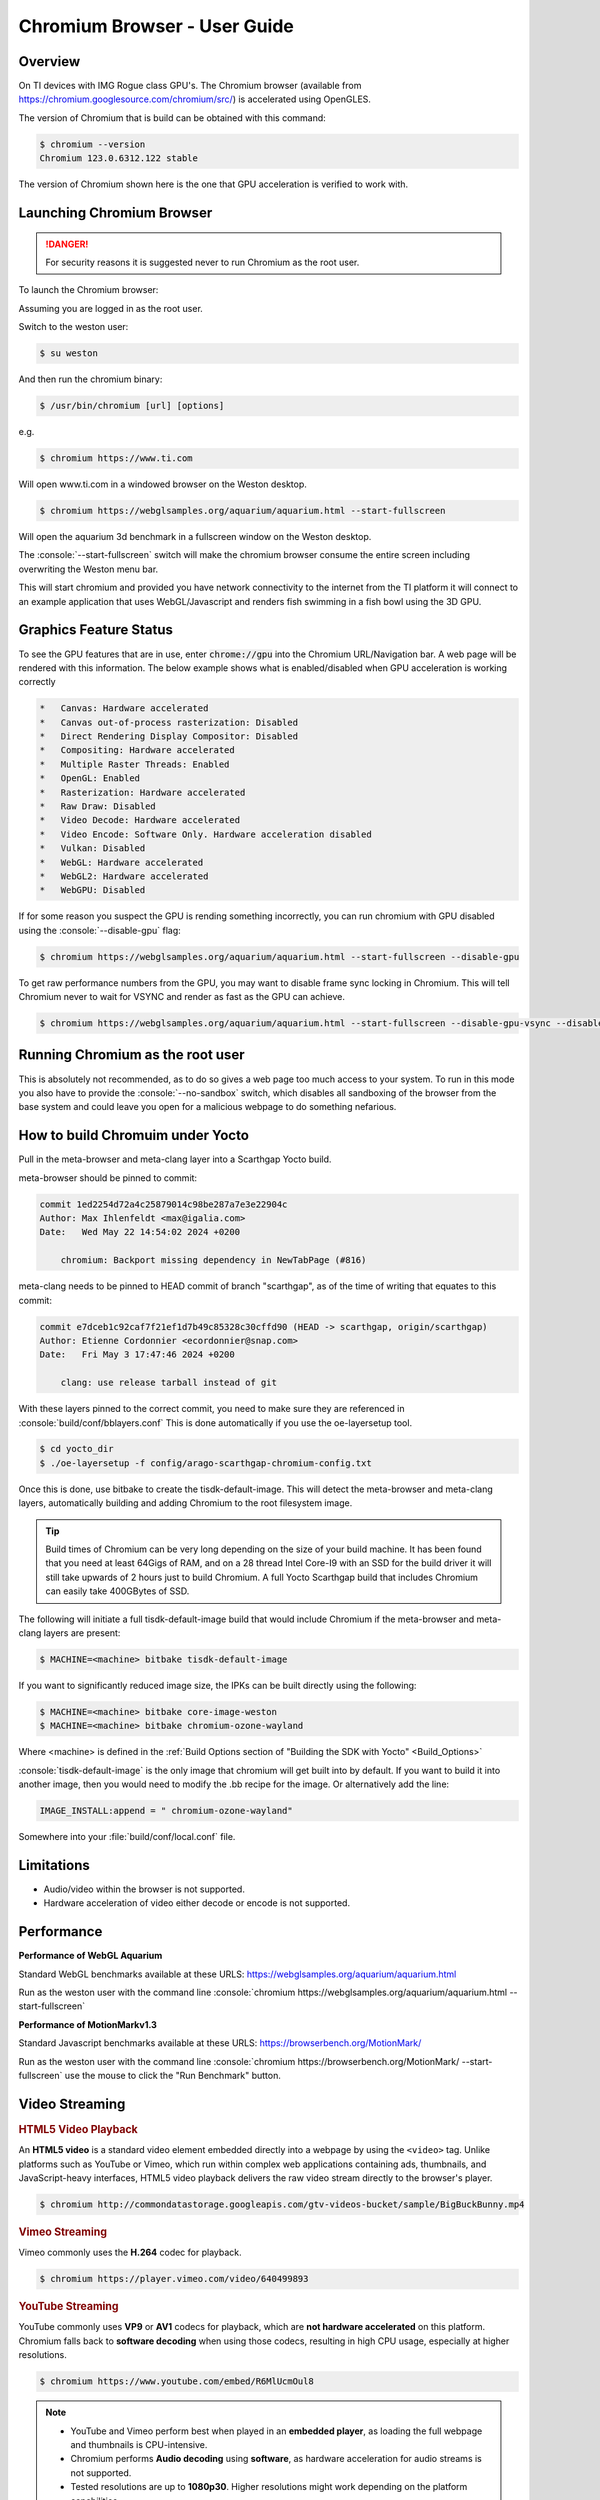 .. role:: console(code)
  :language: console
  :class: highlight

.. _Chromium_Browser-label:

Chromium Browser - User Guide
=============================

Overview
--------

On TI devices with IMG Rogue class GPU's.  The Chromium browser (available from https://chromium.googlesource.com/chromium/src/)
is accelerated using OpenGLES.

The version of Chromium that is build can be obtained with this command:

.. code-block:: console

    $ chromium --version
    Chromium 123.0.6312.122 stable

The version of Chromium shown here is the one that GPU acceleration is verified to work with.

Launching Chromium Browser
--------------------------

.. danger::

   For security reasons it is suggested never to run Chromium as the root user.

To launch the Chromium browser:

Assuming you are logged in as the root user.

Switch to the weston user:

.. code-block:: console

    $ su weston

And then run the chromium binary:

.. code-block:: console

    $ /usr/bin/chromium [url] [options]

e.g.

.. code-block:: console

    $ chromium https://www.ti.com

Will open www.ti.com in a windowed browser on the Weston desktop.

.. code-block:: console

    $ chromium https://webglsamples.org/aquarium/aquarium.html --start-fullscreen

Will open the aquarium 3d benchmark in a fullscreen window on the Weston desktop.

The :console:`--start-fullscreen` switch will make the chromium browser consume the entire screen including overwriting the Weston menu bar.

This will start chromium and provided you have network connectivity to the internet from the TI platform it will
connect to an example application that uses WebGL/Javascript and renders fish swimming in a fish bowl using the 3D GPU.

Graphics Feature Status
-----------------------

To see the GPU features that are in use, enter :code:`chrome://gpu` into the Chromium URL/Navigation bar. A web page will be
rendered with this information. The below example shows what is enabled/disabled when GPU acceleration is working correctly

.. code-block:: text

    *   Canvas: Hardware accelerated
    *   Canvas out-of-process rasterization: Disabled
    *   Direct Rendering Display Compositor: Disabled
    *   Compositing: Hardware accelerated
    *   Multiple Raster Threads: Enabled
    *   OpenGL: Enabled
    *   Rasterization: Hardware accelerated
    *   Raw Draw: Disabled
    *   Video Decode: Hardware accelerated
    *   Video Encode: Software Only. Hardware acceleration disabled
    *   Vulkan: Disabled
    *   WebGL: Hardware accelerated
    *   WebGL2: Hardware accelerated
    *   WebGPU: Disabled


If for some reason you suspect the GPU is rending something incorrectly, you can run chromium with GPU disabled
using the :console:`--disable-gpu` flag:

.. code-block:: console

    $ chromium https://webglsamples.org/aquarium/aquarium.html --start-fullscreen --disable-gpu


To get raw performance numbers from the GPU, you may want to disable frame sync locking in Chromium. This will tell Chromium never to wait for VSYNC and render as fast as the GPU can achieve.

.. code-block:: console

    $ chromium https://webglsamples.org/aquarium/aquarium.html --start-fullscreen --disable-gpu-vsync --disable-frame-rate-limit 


Running Chromium as the root user
---------------------------------

This is absolutely not recommended, as to do so gives a web page too much access to your system.  
To run in this mode you also have to provide the :console:`--no-sandbox` switch, which disables all sandboxing
of the browser from the base system and could leave you open for a malicious webpage to do something
nefarious.


How to build Chromuim under Yocto
---------------------------------

Pull in the meta-browser and meta-clang layer into a Scarthgap Yocto build.

meta-browser should be pinned to commit:

.. code-block:: text

    commit 1ed2254d72a4c25879014c98be287a7e3e22904c
    Author: Max Ihlenfeldt <max@igalia.com>
    Date:   Wed May 22 14:54:02 2024 +0200

        chromium: Backport missing dependency in NewTabPage (#816)

meta-clang needs to be pinned to HEAD commit of branch "scarthgap", as of the time of writing that equates to this commit:

.. code-block:: text

    commit e7dceb1c92caf7f21ef1d7b49c85328c30cffd90 (HEAD -> scarthgap, origin/scarthgap)
    Author: Etienne Cordonnier <ecordonnier@snap.com>
    Date:   Fri May 3 17:47:46 2024 +0200

        clang: use release tarball instead of git

With these layers pinned to the correct commit, you need to make sure they are referenced in :console:`build/conf/bblayers.conf`
This is done automatically if you use the oe-layersetup tool.

.. code-block:: console

    $ cd yocto_dir
    $ ./oe-layersetup -f config/arago-scarthgap-chromium-config.txt

Once this is done, use bitbake to create the tisdk-default-image. This will 
detect the meta-browser and meta-clang layers, automatically building and 
adding Chromium to the root filesystem image.

.. tip::

    Build times of Chromium can be very long depending on the size of your build machine. It has been found that you need
    at least 64Gigs of RAM, and on a 28 thread Intel Core-I9 with an SSD for the build driver it will still take upwards of 2 hours just
    to build Chromium. A full Yocto Scarthgap build that includes Chromium can easily take 400GBytes of SSD.

The following will initiate a full tisdk-default-image build that would include
Chromium if the meta-browser and meta-clang layers are present:

.. code-block:: console

    $ MACHINE=<machine> bitbake tisdk-default-image

If you want to significantly reduced image size, the IPKs can be built
directly using the following:

.. code-block:: console

    $ MACHINE=<machine> bitbake core-image-weston
    $ MACHINE=<machine> bitbake chromium-ozone-wayland

Where <machine> is defined in the :ref:`Build Options section of "Building the SDK with Yocto" <Build_Options>`

:console:`tisdk-default-image` is the only image that chromium will get built
into by default.  If you want to build it into another image, then you would need to modify the .bb recipe for the image.  Or alternatively
add the line:

.. code-block:: text
    
    IMAGE_INSTALL:append = " chromium-ozone-wayland"

Somewhere into your :file:`build/conf/local.conf` file.

Limitations
-----------

* Audio/video within the browser is not supported.
* Hardware acceleration of video either decode or encode is not supported.

Performance
-----------

**Performance of WebGL Aquarium**

Standard WebGL benchmarks available at these URLS: https://webglsamples.org/aquarium/aquarium.html

Run as the weston user with the command line :console:`chromium https://webglsamples.org/aquarium/aquarium.html --start-fullscreen`


.. ifconfig:: CONFIG_part_variant in ('AM62PX')

        +---------------------------------+----------------------+------------------------------------------------+
        | **Platform**                    | **Performance FPS**  | **GPU Utilisation**                            |
        +---------------------------------+----------------------+------------------------------------------------+
        | |__PART_FAMILY_DEVICE_NAMES__|  | 36 @ 1080p60         | 72%                                            |
        +---------------------------------+----------------------+------------------------------------------------+

    .. note::

          GPU Utilisation is captured using,

          .. code-block:: console

              root@am62pxx-evm:~# cat /sys/kernel/debug/pvr/status

.. ifconfig:: CONFIG_part_variant in ('AM62X')

        +---------------------------------+----------------------+------------------------------------------------+
        | **Platform**                    | **Performance FPS**  | **GPU Utilisation**                            |
        +---------------------------------+----------------------+------------------------------------------------+
        | |__PART_FAMILY_DEVICE_NAMES__|  | 11 @ 1080p60         | 100%                                           |
        +---------------------------------+----------------------+------------------------------------------------+
        | Beagleplay                      | 11 @ 1080p60         | 100%                                           |
        +---------------------------------+----------------------+------------------------------------------------+


       .. note::

          GPU Utilisation is captured using,

          .. code-block:: console

              root@<machine>:~# cat /sys/kernel/debug/pvr/status

.. ifconfig:: CONFIG_part_variant in ('J722S')

        +---------------------------------+-----------------------------------------------------------------------+
        | **Platform**                    | **Performance FPS**                                                   |
        +---------------------------------+-----------------------------------------------------------------------+
        | |__PART_FAMILY_DEVICE_NAMES__|  | 33 @ 1080p60                                                          |
        +---------------------------------+-----------------------------------------------------------------------+

.. ifconfig:: CONFIG_part_variant in ('J721S2')

        +---------------------------------+-----------------------------------------------------------------------+
        | **Platform**                    | **Performance FPS**                                                   |
        +---------------------------------+-----------------------------------------------------------------------+
        | |__PART_FAMILY_DEVICE_NAMES__|  | 53 @ 1080p60                                                          |
        +---------------------------------+-----------------------------------------------------------------------+

.. ifconfig:: CONFIG_part_variant in ('J784S4')

        +---------------------------------+-----------------------------------------------------------------------+
        | **Platform**                    | **Performance FPS**                                                   |
        +---------------------------------+-----------------------------------------------------------------------+
        | |__PART_FAMILY_DEVICE_NAMES__|  | 60 @ 1080p60                                                          |
        +---------------------------------+-----------------------------------------------------------------------+

**Performance of MotionMarkv1.3**

Standard Javascript benchmarks available at these URLS: https://browserbench.org/MotionMark/

Run as the weston user with the command line :console:`chromium https://browserbench.org/MotionMark/ --start-fullscreen`
use the mouse to click the "Run Benchmark" button.

.. ifconfig:: CONFIG_part_variant in ('AM62PX')

        +---------------------------------+-----------------------------------------------------------------------+
        | **Platform**                    | **MotionMark v1.3**                                                   |
        +---------------------------------+-----------------------------------------------------------------------+
        | |__PART_FAMILY_DEVICE_NAMES__|  | 51.56 @ 1080p60                                                       |
        +---------------------------------+-----------------------------------------------------------------------+

.. ifconfig:: CONFIG_part_variant in ('AM62X')

        +---------------------------------+-----------------------------------------------------------------------+
        | **Platform**                    | **MotionMark v1.3**                                                   |
        +---------------------------------+-----------------------------------------------------------------------+
        | |__PART_FAMILY_DEVICE_NAMES__|  | 1.51 @ 1080p60                                                        |
        +---------------------------------+-----------------------------------------------------------------------+
        | Beagleplay                      | 1.77 @ 1080p60                                                        |
        +---------------------------------+-----------------------------------------------------------------------+

.. ifconfig:: CONFIG_part_variant in ('J722S')

        +---------------------------------+-----------------------------------------------------------------------+
        | **Platform**                    | **MotionMark v1.3**                                                   |
        +---------------------------------+-----------------------------------------------------------------------+
        | |__PART_FAMILY_DEVICE_NAMES__|  | 37.56 @ 1080p60                                                       |
        +---------------------------------+-----------------------------------------------------------------------+

.. ifconfig:: CONFIG_part_variant in ('J721S2')

        +---------------------------------+-----------------------------------------------------------------------+
        | **Platform**                    | **MotionMark v1.3**                                                   |
        +---------------------------------+-----------------------------------------------------------------------+
        | |__PART_FAMILY_DEVICE_NAMES__|  | 67.88 @ 1080p60                                                       |
        +---------------------------------+-----------------------------------------------------------------------+

.. ifconfig:: CONFIG_part_variant in ('J784S4')

        +---------------------------------+-----------------------------------------------------------------------+
        | **Platform**                    | **MotionMark v1.3**                                                   |
        +---------------------------------+-----------------------------------------------------------------------+
        | |__PART_FAMILY_DEVICE_NAMES__|  | 177.11 @ 1080p60                                                      |
        +---------------------------------+-----------------------------------------------------------------------+


Video Streaming
---------------

.. ifconfig:: CONFIG_part_variant not in ('AM62X', 'AM62AX', 'J721E')

   Streaming platforms and demuxed videos support hardware acceleration for video playback.
   This is achieved using the V4L2 stateful decoder API that interfaces with the :ref:`Wave 5<foundational-components-multimedia>` hardware decoder present on |__PART_FAMILY_DEVICE_NAMES__|.
   Hardware acceleration has been successfully verified with the `W3C WebCodecs VideoDecoder Interface <https://www.w3.org/TR/webcodecs/#videodecoder-interface>`_, which serves as the backend technology for streaming platforms such as YouTube and Vimeo.

   Tested streaming sources include HTML5 video playback, YouTube, and Vimeo.

.. rubric:: HTML5 Video Playback

An **HTML5 video** is a standard video element embedded directly into a webpage by using the ``<video>`` tag.
Unlike platforms such as YouTube or Vimeo, which run within complex web applications containing ads, thumbnails, and JavaScript-heavy interfaces, HTML5 video playback delivers the raw video stream directly to the browser's player.

.. ifconfig:: CONFIG_part_variant not in ('AM62X', 'AM62AX', 'J721E')

   This makes it ideal for testing hardware decoding performance, as it avoids additional CPU load from webpage rendering and scripting.

.. code-block:: console

   $ chromium http://commondatastorage.googleapis.com/gtv-videos-bucket/sample/BigBuckBunny.mp4

.. rubric:: Vimeo Streaming

Vimeo commonly uses the **H.264** codec for playback.

.. ifconfig:: CONFIG_part_variant not in ('AM62X', 'AM62AX', 'J721E')

   Vimeo is supported by hardware acceleration through the V4L2 decoder.
   Unlike YouTube, Vimeo does not dynamically switch codecs based on system capability and generally delivers consistent H.264 streams across devices,
   making it more predictable for hardware decoding tests.

.. code-block:: console

   $ chromium https://player.vimeo.com/video/640499893

.. rubric:: YouTube Streaming

YouTube commonly uses **VP9** or **AV1** codecs for playback, which are **not hardware accelerated** on this platform.
Chromium falls back to **software decoding** when using those codecs, resulting in high CPU usage, especially at higher resolutions.

.. ifconfig:: CONFIG_part_variant not in ('AM62X', 'AM62AX', 'J721E')

   To enable hardware acceleration, **Chromium requires an extension** that forces YouTube to use the **H.264 codec**.
   Once this extension is installed, YouTube streams can be hardware decoded using the V4L2 decoder.

.. code-block:: console

   $ chromium https://www.youtube.com/embed/R6MlUcmOul8

.. note::

   - YouTube and Vimeo perform best when played in an **embedded player**, as loading the full webpage and thumbnails is CPU-intensive.
   - Chromium performs **Audio decoding** using **software**, as hardware acceleration for audio streams is not supported.
   - Tested resolutions are up to **1080p30**. Higher resolutions might work depending on the platform capabilities.
   - Hardware accelerated encoding for WebRTC is not currently supported.
   - Only H.264 codec videos encoded in YUV420 8-bit format are hardware accelerated. Other codecs and formats will fall back to software decoding.

.. ifconfig:: CONFIG_part_variant in ('AM62PX', 'J722S')

   .. rubric:: Hardware Acceleration Performance

   +---------------------------------+----------------------+----------------------+----------------------+
   | **Platform**                    | **Website**          | **CPU Utilisation**  | **GPU Utilisation**  |
   +---------------------------------+----------------------+----------------------+----------------------+
   |                                 | YouTube              | 41.21%               | 10%                  |
   | |__PART_FAMILY_DEVICE_NAMES__|  +----------------------+----------------------+----------------------+
   |                                 | Vimeo                | 62.39%               | 13%                  |
   +---------------------------------+----------------------+----------------------+----------------------+


   .. rubric:: Software Acceleration Performance

   +---------------------------------+----------------------+----------------------+----------------------+
   | **Platform**                    | **Website**          | **CPU Utilisation**  | **GPU Utilisation**  |
   +---------------------------------+----------------------+----------------------+----------------------+
   |                                 | YouTube              | 213.02%              | 13%                  |
   | |__PART_FAMILY_DEVICE_NAMES__|  +----------------------+----------------------+----------------------+
   |                                 | Vimeo                | 157.86%              | 11%                  |
   +---------------------------------+----------------------+----------------------+----------------------+

.. ifconfig:: CONFIG_part_variant in ('AM68','J721S2')

   .. rubric:: Hardware Acceleration Performance

   +---------------------------------+----------------------+----------------------+----------------------+
   | **Platform**                    | **Website**          | **CPU Utilisation**  | **GPU Utilisation**  |
   +---------------------------------+----------------------+----------------------+----------------------+
   |                                 | YouTube              | 48.30%               | 6%                   |
   | |__PART_FAMILY_DEVICE_NAMES__|  +----------------------+----------------------+----------------------+
   |                                 | Vimeo                | 60.12%               | 7%                   |
   +---------------------------------+----------------------+----------------------+----------------------+


   .. rubric:: Software Acceleration Performance

   +---------------------------------+----------------------+----------------------+----------------------+
   | **Platform**                    | **Website**          | **CPU Utilisation**  | **GPU Utilisation**  |
   +---------------------------------+----------------------+----------------------+----------------------+
   |                                 | YouTube              | 98.24%               | 8%                   |
   | |__PART_FAMILY_DEVICE_NAMES__|  +----------------------+----------------------+----------------------+
   |                                 | Vimeo                | 123.68%              | 11%                  |
   +---------------------------------+----------------------+----------------------+----------------------+

.. ifconfig:: CONFIG_part_variant in ('J742S2')

   .. rubric:: Hardware Acceleration Performance

   +---------------------------------+----------------------+----------------------+----------------------+
   | **Platform**                    | **Website**          | **CPU Utilisation**  | **GPU Utilisation**  |
   +---------------------------------+----------------------+----------------------+----------------------+
   |                                 | YouTube              | 26.88%               | 6%                   |
   | |__PART_FAMILY_DEVICE_NAMES__|  +----------------------+----------------------+----------------------+
   |                                 | Vimeo                | 38.19%               | 7%                   |
   +---------------------------------+----------------------+----------------------+----------------------+


   .. rubric:: Software Acceleration Performance

   +---------------------------------+----------------------+----------------------+----------------------+
   | **Platform**                    | **Website**          | **CPU Utilisation**  | **GPU Utilisation**  |
   +---------------------------------+----------------------+----------------------+----------------------+
   |                                 | YouTube              | 107.87%              | 9%                   |
   | |__PART_FAMILY_DEVICE_NAMES__|  +----------------------+----------------------+----------------------+
   |                                 | Vimeo                | 106.30%              | 12%                  |
   +---------------------------------+----------------------+----------------------+----------------------+

.. ifconfig:: CONFIG_part_variant in ('AM69','J784S4')

   .. rubric:: Hardware Acceleration Performance

   +---------------------------------+----------------------+----------------------+----------------------+
   | **Platform**                    | **Website**          | **CPU Utilisation**  | **GPU Utilisation**  |
   +---------------------------------+----------------------+----------------------+----------------------+
   |                                 | YouTube              | 25.52%               | 5%                   |
   | |__PART_FAMILY_DEVICE_NAMES__|  +----------------------+----------------------+----------------------+
   |                                 | Vimeo                | 28.88%               | 7%                   |
   +---------------------------------+----------------------+----------------------+----------------------+


   .. rubric:: Software Acceleration Performance

   +---------------------------------+----------------------+----------------------+----------------------+
   | **Platform**                    | **Website**          | **CPU Utilisation**  | **GPU Utilisation**  |
   +---------------------------------+----------------------+----------------------+----------------------+
   |                                 | YouTube              | 138.43%              | 9%                   |
   | |__PART_FAMILY_DEVICE_NAMES__|  +----------------------+----------------------+----------------------+
   |                                 | Vimeo                | 104.19%              | 11%                  |
   +---------------------------------+----------------------+----------------------+----------------------+

.. ifconfig:: CONFIG_part_variant not in ('AM62X', 'AM62AX', 'J721E')

   .. note::

      The tests were performed using the Big Buck Bunny video at 1080p24 for Vimeo and Tears of Steel at 1080p30 for YouTube at full screen.
